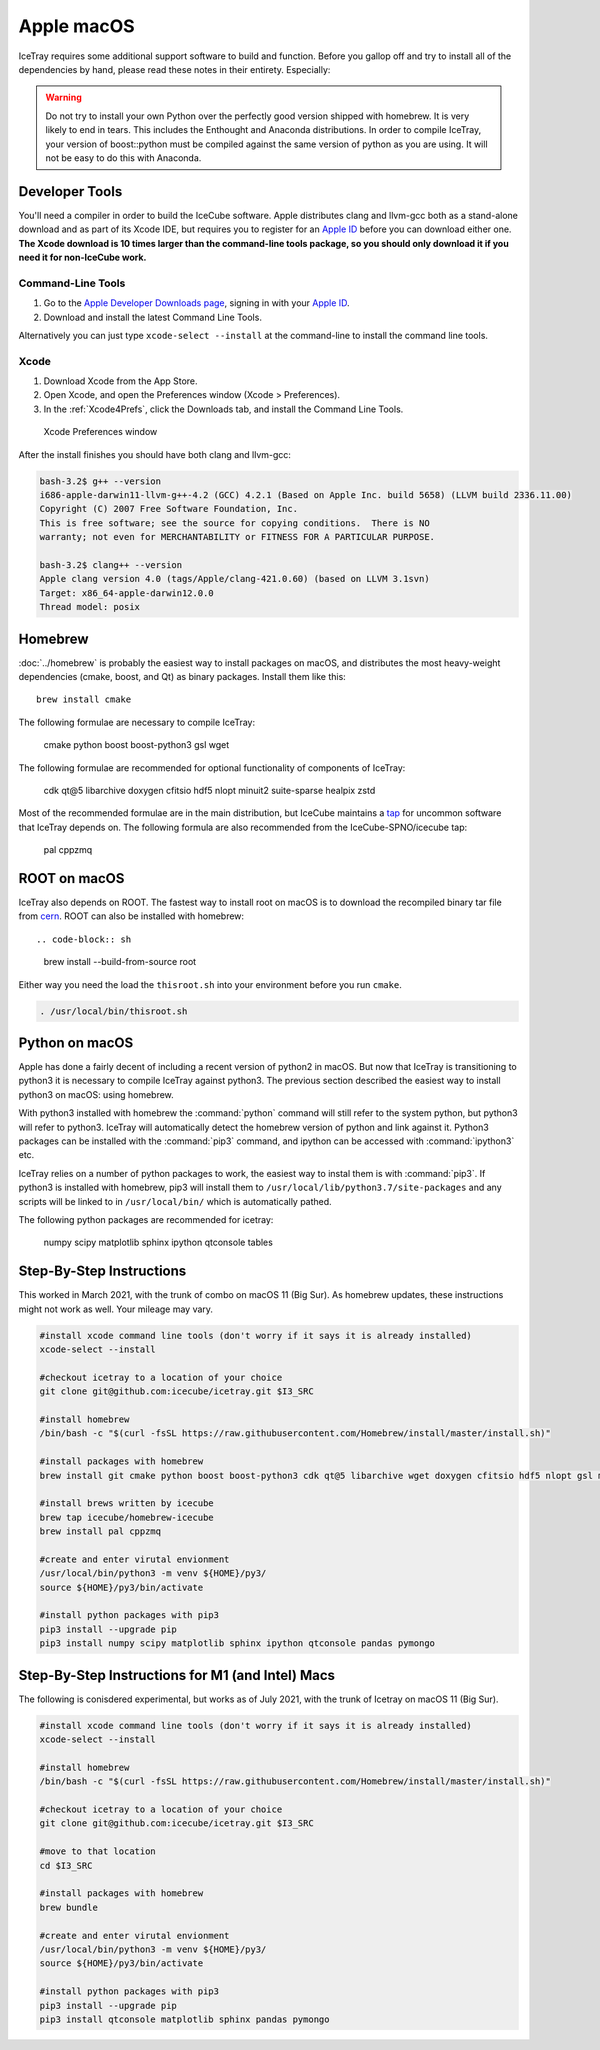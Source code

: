 Apple macOS
^^^^^^^^^^^

IceTray requires some additional support software to build and function. Before
you gallop off and try to install all of the dependencies by hand, please read
these notes in their entirety. Especially:

.. warning::

   Do not try to install your own Python over the perfectly good version
   shipped with homebrew. It is very likely to end in tears. This
   includes the Enthought and Anaconda distributions. In order to compile
   IceTray, your version of boost::python must be compiled against the same
   version of python as you are using. It will not be easy to do this with
   Anaconda.

Developer Tools
"""""""""""""""

You'll need a compiler in order to build the IceCube software. Apple distributes
clang and llvm-gcc both as a stand-alone download and as part of its Xcode IDE,
but requires you to register for an `Apple ID`_  before you can download either
one. **The Xcode download is 10 times larger than the command-line tools package,
so you should only download it if you need it for non-IceCube work.**

.. _`Apple ID`: https://appleid.apple.com

Command-Line Tools
..................

1) Go to the `Apple Developer Downloads page <http://developer.apple.com/downloads>`_,
   signing in with your `Apple ID`_.
2) Download and install the latest Command Line Tools.

Alternatively you can just type ``xcode-select --install`` at the command-line to install
the command line tools.

Xcode
.....

1) Download Xcode from the App Store.

2) Open Xcode, and open the Preferences window (Xcode > Preferences).

3) In the :ref:`Xcode4Prefs`, click the Downloads tab, and install the
   Command Line Tools.

.. _Xcode4Prefs:

.. figure:: ../figs/xcode4_prefs.png
	:width: 432px

	Xcode Preferences window

After the install finishes you should have both clang and llvm-gcc:

.. code-block:: sh

	bash-3.2$ g++ --version
	i686-apple-darwin11-llvm-g++-4.2 (GCC) 4.2.1 (Based on Apple Inc. build 5658) (LLVM build 2336.11.00)
	Copyright (C) 2007 Free Software Foundation, Inc.
	This is free software; see the source for copying conditions.  There is NO
	warranty; not even for MERCHANTABILITY or FITNESS FOR A PARTICULAR PURPOSE.

	bash-3.2$ clang++ --version
	Apple clang version 4.0 (tags/Apple/clang-421.0.60) (based on LLVM 3.1svn)
	Target: x86_64-apple-darwin12.0.0
	Thread model: posix

Homebrew
""""""""

:doc:`../homebrew` is probably the easiest way to install packages on macOS, and
distributes the most heavy-weight dependencies (cmake, boost, and Qt) as binary
packages.  Install them like this::

  brew install cmake

The following formulae are necessary to compile IceTray:

  cmake python boost boost-python3 gsl wget

The following formulae are recommended for optional functionality of components of IceTray:

  cdk qt@5 libarchive doxygen cfitsio hdf5 nlopt minuit2 suite-sparse healpix zstd

Most of the recommended formulae are in the main distribution, but IceCube
maintains a `tap`_ for uncommon software that IceTray depends on.
The following formula are also recommended from the IceCube-SPNO/icecube tap:

  pal cppzmq

.. _tap: https://github.com/Homebrew/homebrew/blob/master/share/doc/homebrew/brew-tap.md


ROOT on macOS
"""""""""""""

IceTray also depends on ROOT. The fastest way to install root on macOS is to
download the recompiled binary tar file from `cern`_.
ROOT can also be installed with homebrew::

.. code-block:: sh

   brew install --build-from-source root

Either way you need the load the ``thisroot.sh`` into your environment
before you run ``cmake``.

.. code-block:: sh

   . /usr/local/bin/thisroot.sh

.. _cern: https://root.cern.ch/downloading-root

.. _osxpythonsetup:

Python on macOS
"""""""""""""""

.. highlight:: sh

Apple has done a fairly decent of including a recent version of python2 in
macOS. But now that IceTray is transitioning to python3 it is necessary to
compile IceTray against python3. The previous section described the easiest
way to install python3 on macOS: using homebrew.

With python3 installed with homebrew the :command:`python` command will still refer
to the system python, but python3 will refer to python3. IceTray will
automatically detect the homebrew version of python and link against it.
Python3 packages can be installed with the :command:`pip3` command, and ipython
can be accessed with :command:`ipython3` etc.

IceTray relies on a number of python packages to work, the easiest way to
instal them is with :command:`pip3`. If python3 is installed with homebrew, pip3 will
install them to ``/usr/local/lib/python3.7/site-packages`` and any scripts
will be linked to in ``/usr/local/bin/`` which is automatically pathed.

The following python packages are recommended for icetray:

  numpy scipy matplotlib sphinx ipython qtconsole tables

Step-By-Step Instructions
"""""""""""""""""""""""""

This worked in March 2021, with the trunk of combo on macOS 11 (Big
Sur). As homebrew updates, these instructions might not work as
well. Your mileage may vary.

.. code-block:: sh

   #install xcode command line tools (don't worry if it says it is already installed)
   xcode-select --install

   #checkout icetray to a location of your choice
   git clone git@github.com:icecube/icetray.git $I3_SRC

   #install homebrew
   /bin/bash -c "$(curl -fsSL https://raw.githubusercontent.com/Homebrew/install/master/install.sh)"

   #install packages with homebrew
   brew install git cmake python boost boost-python3 cdk qt@5 libarchive wget doxygen cfitsio hdf5 nlopt gsl minuit2 suite-sparse healpix zstd fftw

   #install brews written by icecube
   brew tap icecube/homebrew-icecube
   brew install pal cppzmq

   #create and enter virutal envionment
   /usr/local/bin/python3 -m venv ${HOME}/py3/
   source ${HOME}/py3/bin/activate

   #install python packages with pip3
   pip3 install --upgrade pip
   pip3 install numpy scipy matplotlib sphinx ipython qtconsole pandas pymongo

Step-By-Step Instructions for M1 (and Intel) Macs
"""""""""""""""""""""""""""""""""""""""""""""""""

The following is conisdered experimental, but works as of July 2021,
with the trunk of Icetray on macOS 11 (Big Sur).

.. code-block:: sh

   #install xcode command line tools (don't worry if it says it is already installed)
   xcode-select --install

   #install homebrew
   /bin/bash -c "$(curl -fsSL https://raw.githubusercontent.com/Homebrew/install/master/install.sh)"

   #checkout icetray to a location of your choice
   git clone git@github.com:icecube/icetray.git $I3_SRC

   #move to that location
   cd $I3_SRC

   #install packages with homebrew
   brew bundle

   #create and enter virutal envionment
   /usr/local/bin/python3 -m venv ${HOME}/py3/
   source ${HOME}/py3/bin/activate

   #install python packages with pip3
   pip3 install --upgrade pip
   pip3 install qtconsole matplotlib sphinx pandas pymongo
